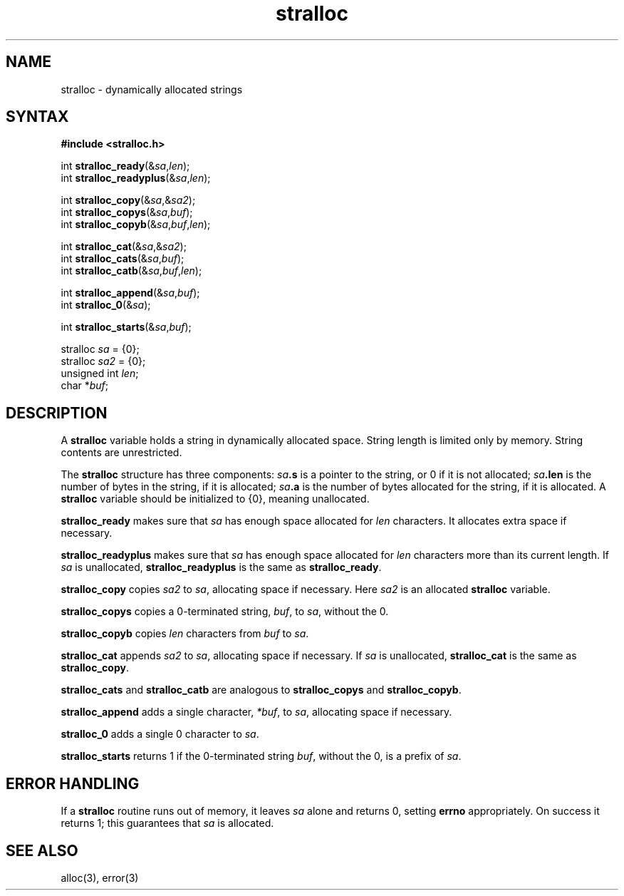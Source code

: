 .TH stralloc 3
.SH NAME
stralloc \- dynamically allocated strings
.SH SYNTAX
.B #include <stralloc.h>

int \fBstralloc_ready\fP(&\fIsa\fR,\fIlen\fR);
.br
int \fBstralloc_readyplus\fP(&\fIsa\fR,\fIlen\fR);

int \fBstralloc_copy\fP(&\fIsa\fR,&\fIsa2\fR);
.br
int \fBstralloc_copys\fP(&\fIsa\fR,\fIbuf\fR);
.br
int \fBstralloc_copyb\fP(&\fIsa\fR,\fIbuf\fR,\fIlen\fR);

int \fBstralloc_cat\fP(&\fIsa\fR,&\fIsa2\fR);
.br
int \fBstralloc_cats\fP(&\fIsa\fR,\fIbuf\fR);
.br
int \fBstralloc_catb\fP(&\fIsa\fR,\fIbuf\fR,\fIlen\fR);

int \fBstralloc_append\fP(&\fIsa\fR,\fIbuf\fR);
.br
int \fBstralloc_0\fP(&\fIsa\fR);

int \fBstralloc_starts\fP(&\fIsa\fR,\fIbuf\fR);

stralloc \fIsa\fR = {0};
.br
stralloc \fIsa2\fR = {0};
.br
unsigned int \fIlen\fR;
.br
char *\fIbuf\fR;
.SH DESCRIPTION
A
.B stralloc
variable holds a string in dynamically allocated space.
String length is limited only by memory.
String contents are unrestricted.

The
.B stralloc
structure has three components:
.I sa\fB.s
is a pointer to the string, or 0 if it is not allocated;
.I sa\fB.len
is the number of bytes in the string, if it is allocated;
.I sa\fB.a
is the number of bytes allocated for the string, if it is allocated.
A
.B stralloc
variable should be initialized to {0},
meaning unallocated.

.B stralloc_ready
makes sure that
.I sa
has enough space allocated for
.I len
characters.
It allocates extra space if necessary.

.B stralloc_readyplus
makes sure that
.I sa
has enough space allocated for
.I len
characters more than its current length.
If
.I sa
is unallocated,
.B stralloc_readyplus
is the same as
.BR stralloc_ready .

.B stralloc_copy
copies
.I sa2
to
.IR sa ,
allocating space if necessary.
Here
.I sa2
is an allocated
.B stralloc
variable.

.B stralloc_copys
copies a 0-terminated string,
.IR buf ,
to
.IR sa ,
without the 0.

.B stralloc_copyb
copies
.I len
characters from
.I buf
to
.IR sa .

.B stralloc_cat
appends
.I sa2
to
.IR sa ,
allocating space if necessary.
If
.I sa
is unallocated,
.B stralloc_cat
is the same as
.BR stralloc_copy .

.B stralloc_cats
and
.B stralloc_catb
are analogous to
.B stralloc_copys
and
.BR stralloc_copyb .

.B stralloc_append
adds a single character,
.IR *buf ,
to
.IR sa ,
allocating space if necessary.

.B stralloc_0
adds a single 0 character
to
.IR sa .

.B stralloc_starts
returns 1 if the 0-terminated string
.IR buf ,
without the 0,
is a prefix of
.IR sa .
.SH "ERROR HANDLING"
If a
.B stralloc
routine runs out of memory,
it leaves
.I sa
alone and returns 0,
setting
.B errno
appropriately.
On success it returns 1;
this guarantees that
.I sa
is allocated.
.SH "SEE ALSO"
alloc(3),
error(3)
